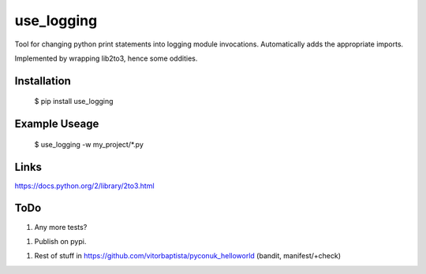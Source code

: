 use_logging
========================

Tool for changing python print statements into logging module invocations. Automatically adds the appropriate imports.

Implemented by wrapping lib2to3, hence some oddities.

Installation
------------------------

	$ pip install use_logging

Example Useage
------------------------

    $ use_logging -w my_project/*.py


Links
------------------------
https://docs.python.org/2/library/2to3.html



ToDo
------------------------
1. Any more tests?

1. Publish on pypi.

1. Rest of stuff in https://github.com/vitorbaptista/pyconuk_helloworld (bandit, manifest/+check)


